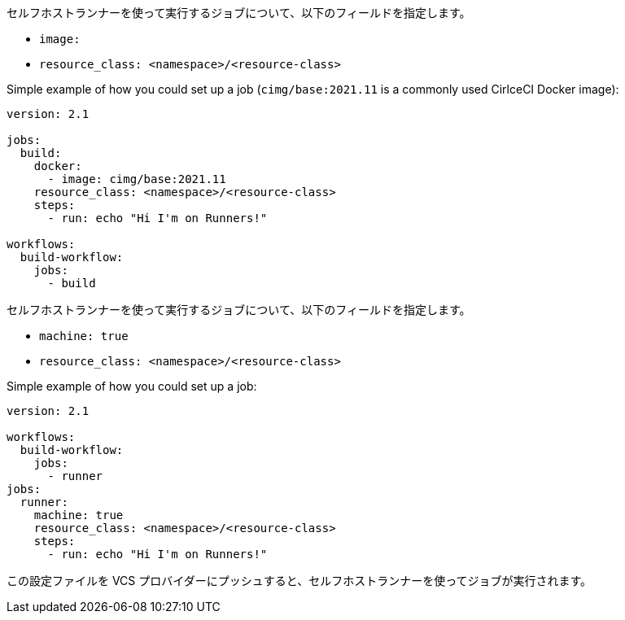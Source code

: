 [.tab.runner-config.Container_runner]
--
セルフホストランナーを使って実行するジョブについて、以下のフィールドを指定します。

* `image:`
* `resource_class: <namespace>/<resource-class>`

Simple example of how you could set up a job (`cimg/base:2021.11` is a commonly used CirlceCI Docker image):

```yaml
version: 2.1

jobs:
  build:
    docker:
      - image: cimg/base:2021.11
    resource_class: <namespace>/<resource-class>
    steps:
      - run: echo "Hi I'm on Runners!"

workflows:
  build-workflow:
    jobs:
      - build
```
--

[.tab.runner-config.Machine_runner]
--
セルフホストランナーを使って実行するジョブについて、以下のフィールドを指定します。

* `machine: true`
* `resource_class: <namespace>/<resource-class>`

Simple example of how you could set up a job:

```yaml
version: 2.1

workflows:
  build-workflow:
    jobs:
      - runner
jobs:
  runner:
    machine: true
    resource_class: <namespace>/<resource-class>
    steps:
      - run: echo "Hi I'm on Runners!"
```
--

この設定ファイルを VCS プロバイダーにプッシュすると、セルフホストランナーを使ってジョブが実行されます。